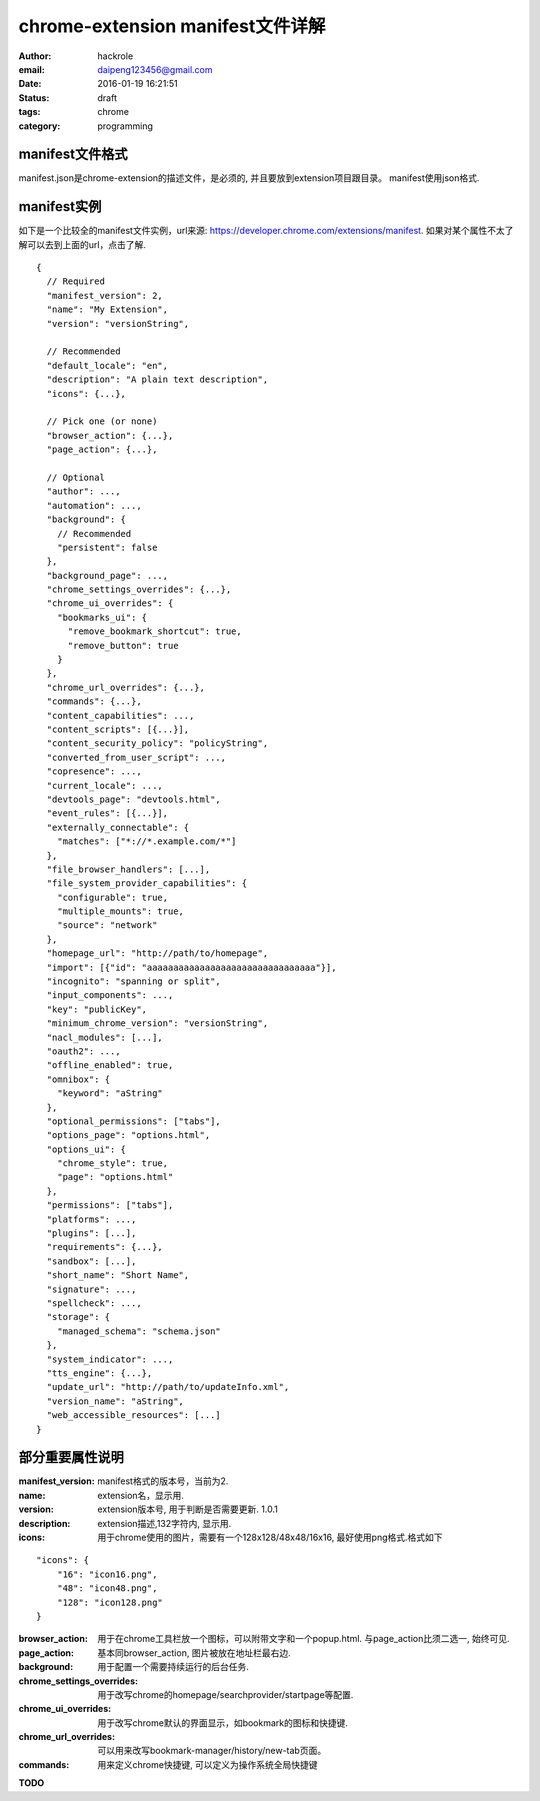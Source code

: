 chrome-extension manifest文件详解
==================================

:author: hackrole
:email: daipeng123456@gmail.com
:date: 2016-01-19 16:21:51
:status: draft
:tags: chrome
:category: programming

manifest文件格式
----------------

manifest.json是chrome-extension的描述文件，是必须的, 并且要放到extension项目跟目录。
manifest使用json格式.

manifest实例
------------

如下是一个比较全的manifest文件实例，url来源: https://developer.chrome.com/extensions/manifest.
如果对某个属性不太了解可以去到上面的url，点击了解.
::

    {
      // Required
      "manifest_version": 2,
      "name": "My Extension",
      "version": "versionString",

      // Recommended
      "default_locale": "en",
      "description": "A plain text description",
      "icons": {...},

      // Pick one (or none)
      "browser_action": {...},
      "page_action": {...},

      // Optional
      "author": ...,
      "automation": ...,
      "background": {
        // Recommended
        "persistent": false
      },
      "background_page": ...,
      "chrome_settings_overrides": {...},
      "chrome_ui_overrides": {
        "bookmarks_ui": {
          "remove_bookmark_shortcut": true,
          "remove_button": true
        }
      },
      "chrome_url_overrides": {...},
      "commands": {...},
      "content_capabilities": ...,
      "content_scripts": [{...}],
      "content_security_policy": "policyString",
      "converted_from_user_script": ...,
      "copresence": ...,
      "current_locale": ...,
      "devtools_page": "devtools.html",
      "event_rules": [{...}],
      "externally_connectable": {
        "matches": ["*://*.example.com/*"]
      },
      "file_browser_handlers": [...],
      "file_system_provider_capabilities": {
        "configurable": true,
        "multiple_mounts": true,
        "source": "network"
      },
      "homepage_url": "http://path/to/homepage",
      "import": [{"id": "aaaaaaaaaaaaaaaaaaaaaaaaaaaaaaaa"}],
      "incognito": "spanning or split",
      "input_components": ...,
      "key": "publicKey",
      "minimum_chrome_version": "versionString",
      "nacl_modules": [...],
      "oauth2": ...,
      "offline_enabled": true,
      "omnibox": {
        "keyword": "aString"
      },
      "optional_permissions": ["tabs"],
      "options_page": "options.html",
      "options_ui": {
        "chrome_style": true,
        "page": "options.html"
      },
      "permissions": ["tabs"],
      "platforms": ...,
      "plugins": [...],
      "requirements": {...},
      "sandbox": [...],
      "short_name": "Short Name",
      "signature": ...,
      "spellcheck": ...,
      "storage": {
        "managed_schema": "schema.json"
      },
      "system_indicator": ...,
      "tts_engine": {...},
      "update_url": "http://path/to/updateInfo.xml",
      "version_name": "aString",
      "web_accessible_resources": [...]
    }

部分重要属性说明
----------------

:manifest_version: manifest格式的版本号，当前为2.

:name: extension名，显示用.

:version: extension版本号, 用于判断是否需要更新. 1.0.1

:description: extension描述,132字符内, 显示用.

:icons: 用于chrome使用的图片，需要有一个128x128/48x48/16x16, 最好使用png格式.格式如下

::

    "icons": {
        "16": "icon16.png",
        "48": "icon48.png",
        "128": "icon128.png"
    }

:browser_action: 用于在chrome工具栏放一个图标，可以附带文字和一个popup.html.
                 与page_action比须二选一, 始终可见.

:page_action: 基本同browser_action, 图片被放在地址栏最右边.

:background: 用于配置一个需要持续运行的后台任务.

:chrome_settings_overrides: 用于改写chrome的homepage/searchprovider/startpage等配置.

:chrome_ui_overrides: 用于改写chrome默认的界面显示，如bookmark的图标和快捷键.

:chrome_url_overrides: 可以用来改写bookmark-manager/history/new-tab页面。

:commands: 用来定义chrome快捷键, 可以定义为操作系统全局快捷键

**TODO**
